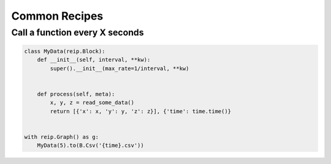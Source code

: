 Common Recipes
===================


Call a function every X seconds
------------------------------------


.. code-block:: python 

    class MyData(reip.Block):
        def __init__(self, interval, **kw):
            super().__init__(max_rate=1/interval, **kw)


        def process(self, meta):
            x, y, z = read_some_data()
            return [{'x': x, 'y': y, 'z': z}], {'time': time.time()}

    
    with reip.Graph() as g:
        MyData(5).to(B.Csv('{time}.csv'))
